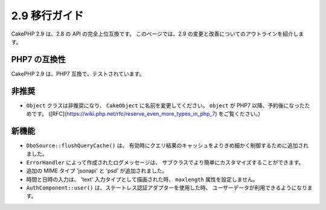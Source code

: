 2.9 移行ガイド
##############

CakePHP 2.9 は、2.8 の API の完全上位互換です。
このページでは、2.9 の変更と改善についてのアウトラインを紹介します。

PHP7 の互換性
=============

CakePHP 2.9 は、PHP7 互換で、テストされています。

非推奨
======

* ``Object`` クラスは非推奨になり、 ``CakeObject`` に名前を変更してください。
  ``object`` が PHP7 以降、予約後になったためです。
  ([RFC](https://wiki.php.net/rfc/reserve_even_more_types_in_php_7) をご覧ください。)

新機能
======

* ``DboSource::flushQueryCache()`` は、
  有効時にクエリ結果のキャッシュをよりきめ細かく制御するために追加されました。
* ``ErrorHandler`` によって作成されたログメッセージは、
  サブクラスでより簡単にカスタマイズすることができます。
* 追加の MIME タイプ 'jsonapi' と 'psd' が追加されました。
* 時間と日時の入力は、 'text' 入力タイプとして描画された時、 ``maxlength`` 属性を設定しません。 
* ``AuthComponent::user()`` は、ステートレス認証アダプターを使用した時、
  ユーザーデータが利用できるようになります。
